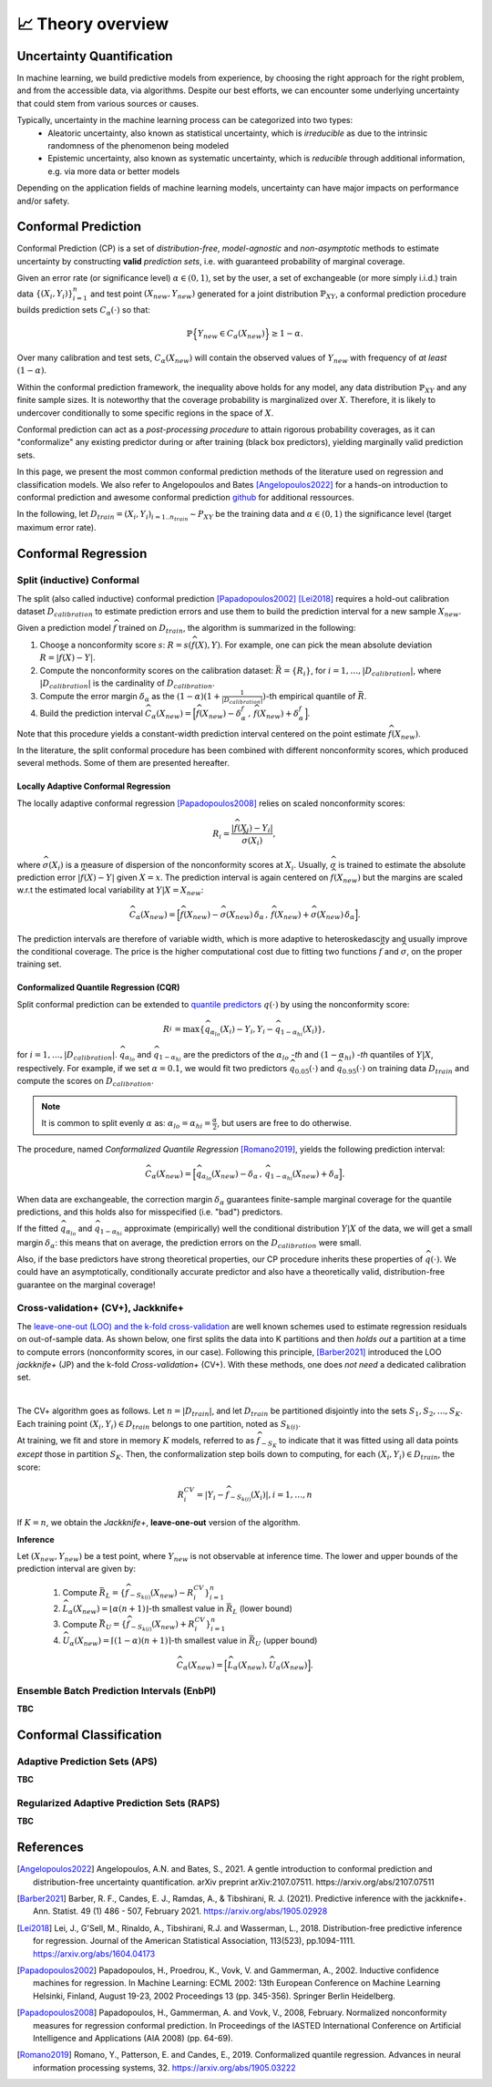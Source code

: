 .. _theory_overview:

📈 Theory overview
===================

Uncertainty Quantification
--------------------------

In machine learning, we build predictive models from experience,
by choosing the right approach for the right problem, and from the accessible
data, via algorithms. Despite our best efforts, we can encounter some
underlying uncertainty that could stem from various sources or causes.

Typically, uncertainty in the machine learning process can be categorized into two types:
    - Aleatoric uncertainty, also known as statistical uncertainty, which is *irreducible* as due to the intrinsic randomness of the phenomenon being modeled
    - Epistemic uncertainty, also known as systematic uncertainty, which is *reducible* through additional information, e.g. via more data or better models

Depending on the application fields of machine learning models, uncertainty can have major impacts on performance and/or safety.

Conformal Prediction
--------------------

Conformal Prediction (CP) is a set of *distribution-free*, *model-agnostic* and
*non-asymptotic* methods to estimate uncertainty by constructing **valid** *prediction sets*, i.e. with guaranteed probability of marginal coverage.

Given an error rate (or significance level) :math:`\alpha \in (0,1)`, set by the user, a set of exchangeable (or more simply i.i.d.)
train data :math:`\{ (X_i, Y_i) \}_{i=1}^{n}` and test point
:math:`(X_{new}, Y_{new})` generated for a joint distribution :math:`\mathbb{P}_{XY}`,
a conformal prediction procedure builds prediction sets :math:`{C}_{\alpha}(\cdot)` so that:

.. math::

    \mathbb{P} \Big\{ Y_{new} \in {C}_{\alpha}\left(X_{new}\right) \Big\} \geq 1 - \alpha.


Over many calibration and test sets, :math:`{C}_{\alpha}(X_{new})` will contain
the observed values of :math:`Y_{new}` with frequency of *at least* :math:`(1-\alpha)`.

Within the conformal prediction framework, the inequality above holds for any model,
any data distribution :math:`\mathbb{P}_{XY}` and any finite sample sizes.
It is noteworthy that the coverage probability is marginalized over :math:`X`.
Therefore, it is likely to undercover conditionally to some specific regions in the space of :math:`X`.

Conformal prediction can act as a *post-processing procedure* to attain rigorous probability coverages,
as it can "conformalize" any existing predictor during or after training (black box predictors),
yielding marginally valid prediction sets.

In this page, we present the most common conformal prediction methods of the
literature used on regression and classification models. We also refer to
Angelopoulos and Bates [Angelopoulos2022]_ for a hands-on introduction to conformal prediction
and awesome conformal prediction `github <https://github.com/valeman/awesome-conformal-prediction>`_ for additional ressources.

In the following, let :math:`D_{train} = {(X_i, Y_i)}_{i=1..n_{train}} \sim P_{XY}`
be the training data and :math:`\alpha \in (0, 1)` the significance level (target maximum error rate).

Conformal Regression
--------------------

Split (inductive) Conformal
***************************
.. _theory splitcp:

The split (also called inductive) conformal prediction [Papadopoulos2002]_ [Lei2018]_ requires a hold-out calibration
dataset :math:`D_{calibration}` to estimate prediction errors and use them to build the prediction interval for a new sample :math:`X_{new}`.

Given a prediction model :math:`\widehat{f}` trained on :math:`D_{train}`, the algorithm is summarized in the following:

#. Choose a nonconformity score :math:`s`: :math:`R = s(\widehat{f}(X),Y)`. For example, one can pick the mean absolute deviation :math:`R = |\widehat{f}(X)-Y|`.
#. Compute the nonconformity scores on the calibration dataset: :math:`\bar{R} = \{R_i\}_{}`, for :math:`i=1,\dots,|D_{calibration}|`, where :math:`|D_{calibration}|` is the cardinality of :math:`D_{calibration}`.
#. Compute the error margin :math:`\delta_{\alpha}` as the :math:`(1-\alpha)(1 + \frac{1}{| D_{calibration} |})`-th empirical quantile of :math:`\bar{R}`.
#. Build the prediction interval :math:`\widehat{C}_{\alpha}(X_{new}) = \Big[ \widehat{f}(X_{new}) - \delta_{\alpha}^{f} \,,\, \widehat{f}(X_{new}) + \delta_{\alpha}^{f} \Big]`.

Note that this procedure yields a constant-width prediction interval centered on the point estimate :math:`\widehat{f}(X_{new})`.

In the literature, the split conformal procedure has been combined with different nonconformity scores,
which produced several methods. Some of them are presented hereafter.


Locally Adaptive Conformal Regression
#####################################
.. _theory lacp:

The locally adaptive conformal regression [Papadopoulos2008]_ relies on scaled nonconformity scores:

.. math::

    R_i = \frac{|\widehat{f}(X_i) - Y_i|}{\widehat{\sigma}(X_i)},

where :math:`\widehat{\sigma}(X_i)` is a measure of dispersion of the nonconformity scores at :math:`X_i`.
Usually, :math:`\widehat{\sigma}` is trained to estimate the absolute prediction
error :math:`|\widehat{f}(X)-Y|` given :math:`X=x`. The prediction interval is again
centered on :math:`\widehat{f}(X_{new})` but the margins are scaled w.r.t the estimated local variability at :math:`Y | X = X_{new}`:

.. math::

    \widehat{C}_{\alpha}(X_{new})=
    \Big[ \widehat{f}(X_{new}) - \widehat{\sigma}(X_{new})\, \delta_{\alpha} \,,\, \widehat{f}(X_{new}) + \widehat{\sigma}(X_{new}) \, \delta_{\alpha} \Big].

The prediction intervals are therefore of variable width, which is more adaptive to heteroskedascity and
usually improve the conditional coverage. The price is the higher computational cost due to fitting two functions
:math:`\widehat{f}` and :math:`\widehat{\sigma}`, on the proper training set.


Conformalized Quantile Regression (CQR)
#######################################
.. _theory cqr:

Split conformal prediction can be extended to `quantile predictors <https://en.wikipedia.org/wiki/Quantile_regression>`_  :math:`q(\cdot)`
by using the nonconformity score:

.. math::

    R_i^{} = \text{max}\{ \widehat{q}_{\alpha_{lo}}(X_i) - Y_i, Y_i - \widehat{q}_{1 - \alpha_{hi}}(X_i)\},

for :math:`i=1,\dots,|D_{calibration}|`. :math:`\widehat{q}_{\alpha_{lo}}` and :math:`\widehat{q}_{1-\alpha_{hi}}` are
the predictors of the :math:`\alpha_{lo}` *-th* and :math:`(1-\alpha_{hi})` *-th* quantiles of :math:`Y | X`, respectively.
For example, if we set :math:`\alpha = 0.1`, we would fit two predictors :math:`\widehat{q}_{0.05}(\cdot)` and :math:`\widehat{q}_{0.95}(\cdot)` on training data :math:`D_{train}` and compute the scores on :math:`D_{calibration}`.


.. note::

    It is common to split evenly :math:`\alpha` as: :math:`\alpha_{lo} = \alpha_{hi}= \frac{\alpha}{2}`, but users are free to do otherwise.

The procedure, named *Conformalized Quantile Regression* [Romano2019]_, yields the following prediction interval:

.. math::

    \widehat{C}_{\alpha}(X_{new}) = \Big[ \widehat{q}_{\alpha_{lo}}(X_{new}) - \delta_{\alpha} \,,\, \widehat{q}_{1 - \alpha_{hi}}(X_{new}) + \delta_{\alpha} \Big].

When data are exchangeable, the correction margin :math:`\delta_{\alpha}` guarantees finite-sample marginal coverage for the quantile predictions, and this holds also for misspecified (i.e. "bad") predictors.

If the fitted :math:`\widehat{q}_{\alpha_{lo}}` and :math:`\widehat{q}_{1-\alpha_{hi}}` approximate (empirically) well  the conditional distribution :math:`Y | X` of the data, we will get a small margin :math:`\delta_{\alpha}`: this means that on average, the prediction errors on the :math:`D_{calibration}` were small.

Also, if the base predictors have strong theoretical properties, our CP procedure inherits these properties of :math:`\widehat{q}_{}(\cdot)`.
We could have an asymptotically, conditionally accurate predictor and also have a theoretically valid, distribution-free guarantee on the marginal coverage!


..
    Weighted Split Conformal
    ########################
    .. _theory weightedcp:


Cross-validation+ (CV+), Jackknife+
************************************
.. _theory cvplus:

The `leave-one-out (LOO) and the k-fold cross-validation <https://en.wikipedia.org/wiki/Cross-validation_(statistics)>`_ are well known schemes used to estimate regression residuals on out-of-sample data.
As shown below, one first splits the data into K partitions and then *holds out* a partition at a time to compute errors (nonconformity scores, in our case).
Following this principle, [Barber2021]_ introduced the LOO *jackknife+* (JP) and the k-fold *Cross-validation+* (CV+).
With these methods, one does *not need* a dedicated calibration set.

.. image:: img/k-fold-scheme.png
   :width: 600
   :align: center

|

The CV+ algorithm goes as follows.
Let :math:`n = |D_{train}|`, and let :math:`D_{train}` be partitioned disjointly into the sets :math:`S_1, S_2, \dots, S_K`.
Each training point :math:`(X_i,Y_i) \in D_{train}` belongs to one partition, noted as :math:`S_{k(i)}`.

At training, we fit and store in memory :math:`K` models, referred to as :math:`\widehat{f}_{-S_{K}}` to indicate that it was fitted using all data points *except* those in partition :math:`S_{K}`.
Then, the conformalization step boils down to computing, for each :math:`(X_i,Y_i) \in D_{train}`, the score:

.. math::
    R_i^{CV} = | Y_i - \widehat{f}_{-S_{k(i)}}(X_i)|, i=1, \dots, n

If :math:`K = n`, we obtain the *Jackknife+*, **leave-one-out** version of the algorithm.


**Inference**

Let :math:`(X_{new}, Y_{new})` be a test point, where :math:`Y_{new}` is not observable at inference time.
The lower and upper bounds of the prediction interval are given by:

    1. Compute :math:`\bar{R}_{L} = \{ \widehat{f}_{-S_{k(i)}}(X_{new}) - R_i^{CV} \}_{i=1}^{n}`
    2. :math:`\widehat{L}_{\alpha}(X_{new}) = \lfloor \alpha (n+1) \rfloor`-th smallest value in :math:`\bar{R}_{L}` (lower bound)
    3. Compute :math:`\bar{R}_{U} = \{ \widehat{f}_{-S_{k(i)}}(X_{new}) + R_i^{CV} \}_{i=1}^{n}`
    4. :math:`\widehat{U}_{\alpha}(X_{new}) = \lceil (1-\alpha) (n+1) \rceil`-th smallest value in :math:`\bar{R}_{U}` (upper bound)


.. math::

    \widehat{C}_{\alpha}(X_{new}) = \Big[ \widehat{L}_{\alpha}(X_{new}), \widehat{U}_{\alpha}(X_{new}) \Big].


Ensemble Batch Prediction Intervals (EnbPI)
*******************************************
.. _theory enbpi:

**TBC**

.. Introduced in [Barber2021]_, the EnbPI algorithms builds prediction intervals for time series data of the form :math:`Y_t = f(X_t) + \epsilon_t`, where :math:`\epsilon_t` are identically distributed.
.. Unlike the proper conformal algorithms seen above, EnbPI requires some additional hypothesis to attain the coverage guarantee.

..
    Summary: guarantees
    *******************
    .. _theory guarantees:

    * split
    * JP

Conformal Classification
------------------------

Adaptive Prediction Sets (APS)
*******************************************
.. _theory aps:

**TBC**

Regularized Adaptive Prediction Sets (RAPS)
*******************************************
.. _theory raps:

**TBC**

References
----------

.. [Angelopoulos2022] Angelopoulos, A.N. and Bates, S., 2021. A gentle introduction to conformal prediction and distribution-free uncertainty quantification. arXiv preprint arXiv:2107.07511. https://arxiv.org/abs/2107.07511
.. [Barber2021] Barber, R. F., Candes, E. J., Ramdas, A., & Tibshirani, R. J. (2021). Predictive inference with the jackknife+. Ann. Statist. 49 (1) 486 - 507, February 2021. https://arxiv.org/abs/1905.02928
.. [Lei2018] Lei, J., G'Sell, M., Rinaldo, A., Tibshirani, R.J. and Wasserman, L., 2018. Distribution-free predictive inference for regression. Journal of the American Statistical Association, 113(523), pp.1094-1111. https://arxiv.org/abs/1604.04173
.. [Papadopoulos2002] Papadopoulos, H., Proedrou, K., Vovk, V. and Gammerman, A., 2002. Inductive confidence machines for regression. In Machine Learning: ECML 2002: 13th European Conference on Machine Learning Helsinki, Finland, August 19-23, 2002 Proceedings 13 (pp. 345-356). Springer Berlin Heidelberg.
.. [Papadopoulos2008] Papadopoulos, H., Gammerman, A. and Vovk, V., 2008, February. Normalized nonconformity measures for regression conformal prediction. In Proceedings of the IASTED International Conference on Artificial Intelligence and Applications (AIA 2008) (pp. 64-69).
.. [Romano2019] Romano, Y., Patterson, E. and Candes, E., 2019. Conformalized quantile regression. Advances in neural information processing systems, 32. https://arxiv.org/abs/1905.03222
..
    .. [Xu2021] Xu, C. & Xie, Y.. (2021). Conformal prediction interval for dynamic time-series. Proceedings of the 38th International Conference on Machine Learning. https://proceedings.mlr.press/v139/xu21h.html.
